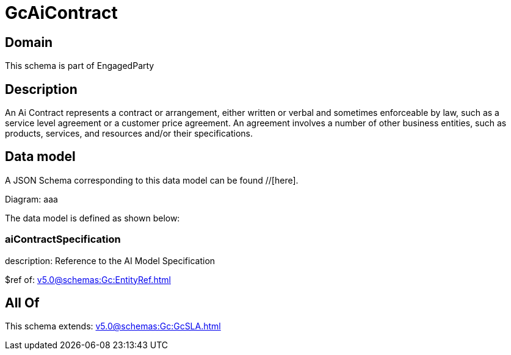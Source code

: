 = GcAiContract

[#domain]
== Domain

This schema is part of EngagedParty

[#description]
== Description
An Ai Contract represents a contract or arrangement, either written or verbal and sometimes enforceable by law, such as a service level agreement or a customer price agreement. An agreement involves a number of other business entities, such as products, services, and resources and/or their specifications.


[#data_model]
== Data model

A JSON Schema corresponding to this data model can be found //[here].

Diagram:
aaa

The data model is defined as shown below:


=== aiContractSpecification
description: Reference to the AI Model Specification

$ref of: xref:v5.0@schemas:Gc:EntityRef.adoc[]


[#all_of]
== All Of

This schema extends: xref:v5.0@schemas:Gc:GcSLA.adoc[]
